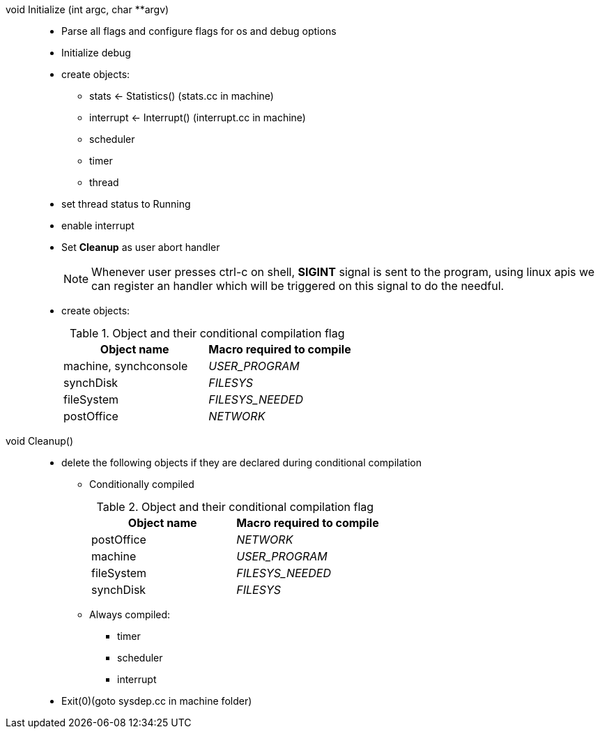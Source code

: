 void Initialize (int argc, char **argv)::
* Parse all flags and configure flags for os and debug options
* Initialize debug
* create objects:
** stats <- Statistics() (stats.cc in machine)
** interrupt <- Interrupt() (interrupt.cc in machine)
** scheduler
** timer
** thread
* set thread status to Running
* enable interrupt
* Set *Cleanup* as user abort handler
+
[NOTE]
====
Whenever user presses ctrl-c on shell, *SIGINT* signal is sent to the program, using linux apis we can register an handler which will be triggered on this signal to do the needful.
====
* create objects:
+
.Object and their conditional compilation flag
[width="100%",options="header"]
|====================
| Object name | Macro required to compile
| machine, synchconsole | __USER_PROGRAM__ 
| synchDisk | __FILESYS__ 
| fileSystem | __FILESYS_NEEDED__
| postOffice | __NETWORK__
|====================


void Cleanup()::
* delete the following objects if they are declared during conditional compilation
** Conditionally compiled
+
.Object and their conditional compilation flag
[width="100%",options="header"]
|====================
| Object name | Macro required to compile
| postOffice | __NETWORK__
| machine | __USER_PROGRAM__ 
| fileSystem | __FILESYS_NEEDED__
| synchDisk | __FILESYS__ 
|====================
** Always compiled:
*** timer
*** scheduler
*** interrupt
* Exit(0)(goto sysdep.cc in machine folder)